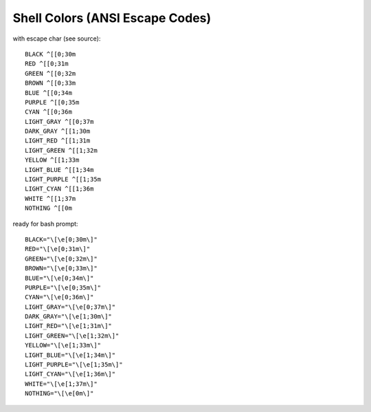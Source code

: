 Shell Colors (ANSI Escape Codes)
================================
with escape char (see source)::

    BLACK ^[[0;30m
    RED ^[[0;31m
    GREEN ^[[0;32m
    BROWN ^[[0;33m
    BLUE ^[[0;34m
    PURPLE ^[[0;35m
    CYAN ^[[0;36m
    LIGHT_GRAY ^[[0;37m
    DARK_GRAY ^[[1;30m
    LIGHT_RED ^[[1;31m
    LIGHT_GREEN ^[[1;32m
    YELLOW ^[[1;33m
    LIGHT_BLUE ^[[1;34m
    LIGHT_PURPLE ^[[1;35m
    LIGHT_CYAN ^[[1;36m
    WHITE ^[[1;37m
    NOTHING ^[[0m

ready for bash prompt::

    BLACK="\[\e[0;30m\]"
    RED="\[\e[0;31m\]"
    GREEN="\[\e[0;32m\]"
    BROWN="\[\e[0;33m\]"
    BLUE="\[\e[0;34m\]"
    PURPLE="\[\e[0;35m\]"
    CYAN="\[\e[0;36m\]"
    LIGHT_GRAY="\[\e[0;37m\]"
    DARK_GRAY="\[\e[1;30m\]"
    LIGHT_RED="\[\e[1;31m\]"
    LIGHT_GREEN="\[\e[1;32m\]"
    YELLOW="\[\e[1;33m\]"
    LIGHT_BLUE="\[\e[1;34m\]"
    LIGHT_PURPLE="\[\e[1;35m\]"
    LIGHT_CYAN="\[\e[1;36m\]"
    WHITE="\[\e[1;37m\]"
    NOTHING="\[\e[0m\]"

